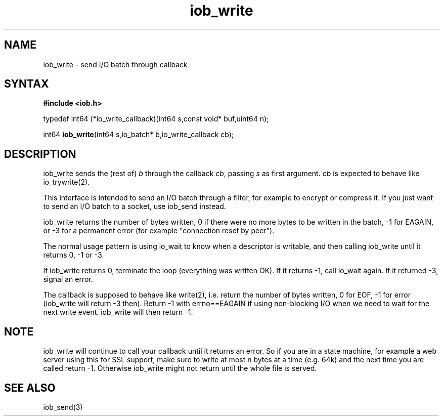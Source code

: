 .TH iob_write 3
.SH NAME
iob_write \- send I/O batch through callback
.SH SYNTAX
.B #include <iob.h>

typedef int64 (*io_write_callback)(int64 s,const void* buf,uint64 n);

int64 \fBiob_write\fR(int64 s,io_batch* b,io_write_callback cb);
.SH DESCRIPTION
iob_write sends the (rest of) \fIb\fR through the callback \fIcb\fR,
passing \fIs\fR as first argument.  \fIcb\fR is expected to behave like
io_trywrite(2).

This interface is intended to send an I/O batch through a filter, for
example to encrypt or compress it.  If you just want to send an I/O
batch to a socket, use iob_send instead.

iob_write returns the number of bytes written, 0 if there were no more
bytes to be written in the batch, -1 for EAGAIN, or -3 for a permanent
error (for example "connection reset by peer").

The normal usage pattern is using io_wait to know when a descriptor is
writable, and then calling iob_write until it returns 0, -1 or -3.

If iob_write returns 0, terminate the loop (everything was written OK).  If it
returns -1, call io_wait again.  If it returned -3, signal an error.

The callback is supposed to behave like write(2), i.e. return the number
of bytes written, 0 for EOF, -1 for error (iob_write will return -3
then).  Return -1 with errno==EAGAIN if using non-blocking I/O when we
need to wait for the next write event.  iob_write will then return -1.

.SH NOTE
iob_write will continue to call your callback until it returns an error.
So if you are in a state machine, for example a web server using this
for SSL support, make sure to write at most n bytes at a time (e.g. 64k)
and the next time you are called return -1.  Otherwise iob_write might
not return until the whole file is served.

.SH "SEE ALSO"
iob_send(3)
